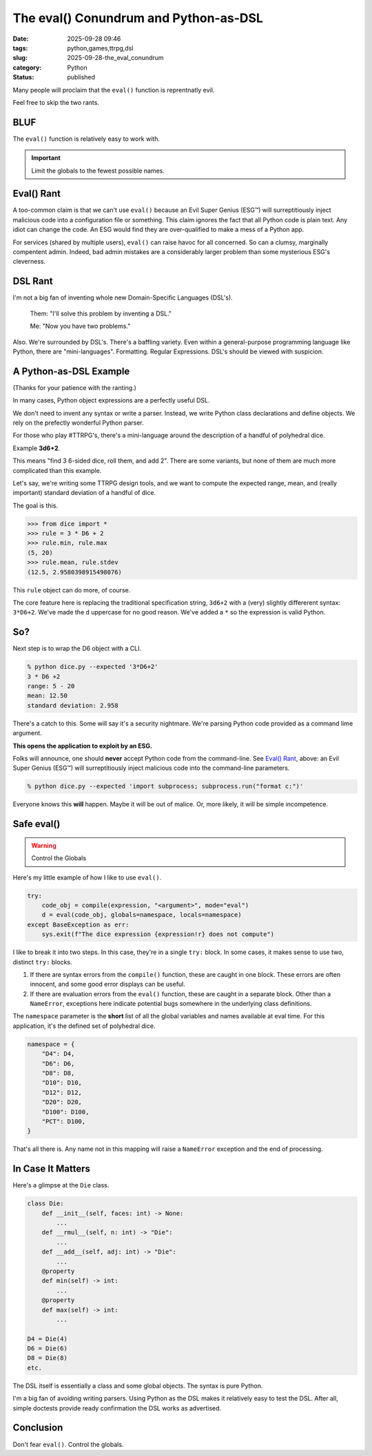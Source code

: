 The eval() Conundrum and Python-as-DSL
#######################################

:date: 2025-09-28 09:46
:tags: python,games,ttrpg,dsl
:slug: 2025-09-28-the_eval_conundrum
:category: Python
:status: published

Many people will proclaim that the ``eval()`` function is reprentnatly evil.

Feel free to skip the two rants.

BLUF
----

The ``eval()`` function is relatively easy to work with.

..  important:: Limit the globals to the fewest possible names.

Eval() Rant
-----------

A too-common claim is that we can't use ``eval()`` because an Evil Super Genius (ESG™) will surreptitiously inject malicious code into a configuration file or something.
This claim ignores the fact that all Python code is plain text.
Any idiot can change the code.
An ESG would find they are over-qualified to make a mess of a Python app.

For services (shared by multiple users), ``eval()`` can raise havoc for all concerned.
So can a clumsy, marginally compentent admin.
Indeed, bad admin mistakes are a considerably larger problem than some mysterious ESG's cleverness.

DSL Rant
--------

I'm not a big fan of inventing whole new Domain-Specific Languages (DSL's).


    Them: "I'll solve this problem by inventing a DSL."

    Me: "Now you have two problems."

Also. We're surrounded by DSL's. There's a baffling variety.
Even within a general-purpose programming language like Python,
there are "mini-languages".
Formatting. Regular Expressions. DSL's should be viewed with suspicion.

A Python-as-DSL Example
--------------------------

(Thanks for your patience with the ranting.)

In many cases, Python object expressions are a perfectly useful DSL.

We don't need to invent any syntax or write a parser.
Instead, we write Python class declarations and define objects.
We rely on the prefectly wonderful Python parser.

For those who play #TTRPG's, there's a mini-language around the description of a handful of polyhedral dice.

Example **3d6+2**.

This means "find 3 6-sided dice, roll them, and add 2".
There are some variants, but none of them are much more complicated than this example.

Let's say, we're writing some TTRPG design tools, and we want to compute the expected range, mean, and (really important) standard deviation of a handful of dice.

The goal is this.

..  code-block:: Python

    >>> from dice import *
    >>> rule = 3 * D6 + 2
    >>> rule.min, rule.max
    (5, 20)
    >>> rule.mean, rule.stdev
    (12.5, 2.9580398915498076)

This ``rule`` object can do more, of course.

The core feature here is replacing the traditional specification string, ``3d6+2`` with a (very) slightly differerent syntax: ``3*D6+2``.
We've made the ``d`` uppercase for no good reason.
We've added a ``*`` so the expression is valid Python.

So?
----

Next step is to wrap the D6 object with a CLI.

..  code-block:: bash

    % python dice.py --expected '3*D6+2'
    3 * D6 +2
    range: 5 - 20
    mean: 12.50
    standard deviation: 2.958

There's a catch to this.
Some will say it's a security nightmare.
We're parsing Python code provided as a command lime argument.

**This opens the application to exploit by an ESG.**

Folks will announce, one should **never** accept Python code from the command-line.
See `Eval() Rant`_, above: an Evil Super Genius (ESG™) will surreptitiously inject malicious code into the command-line parameters.

..  code-block:: bash

    % python dice.py --expected 'import subprocess; subprocess.run("format c:")'

Everyone knows this **will** happen.
Maybe it will be out of malice.
Or, more likely, it will be simple incompetence.

Safe eval()
------------

..  warning:: Control the Globals

Here's my little example of how I like to use ``eval()``.

..  code-block:: python

    try:
        code_obj = compile(expression, "<argument>", mode="eval")
        d = eval(code_obj, globals=namespace, locals=namespace)
    except BaseException as err:
        sys.exit(f"The dice expression {expression!r} does not compute")

I like to break it into two steps.
In this case, they're in a single ``try:`` block.
In some cases, it makes sense to use two, distinct ``try:`` blocks.

1. If there are syntax errors from the ``compile()`` function, these are caught in one block. These errors are often innocent, and some good error displays can be useful.

2. If there are evaluation errors from the ``eval()`` function, these are caught in a separate block. Other than a ``NameError``, exceptions here indicate potential bugs somewhere in the underlying class definitions.

The ``namespace`` parameter is the **short** list of all the global variables and names available at eval time.
For this application, it's the defined set of polyhedral dice.

..  code-block:: python

    namespace = {
        "D4": D4,
        "D6": D6,
        "D8": D8,
        "D10": D10,
        "D12": D12,
        "D20": D20,
        "D100": D100,
        "PCT": D100,
    }

That's all there is.
Any name not in this mapping will raise a ``NameError`` exception and the end of processing.

In Case It Matters
-------------------

Here's a glimpse at the ``Die`` class.

..  code-block:: python

    class Die:
        def __init__(self, faces: int) -> None:
            ...
        def __rmul__(self, n: int) -> "Die":
            ...
        def __add__(self, adj: int) -> "Die":
            ...
        @property
        def min(self) -> int:
            ...
        @property
        def max(self) -> int:
            ...

    D4 = Die(4)
    D6 = Die(6)
    D8 = Die(8)
    etc.

The DSL itself is essentially a class and some global objects.
The syntax is pure Python.

I'm a big fan of avoiding writing parsers.
Using Python as the DSL makes it relatively easy to test the DSL.
After all, simple doctests provide ready confirmation the DSL works as advertised.

Conclusion
----------

Don't fear ``eval()``. Control the globals.
